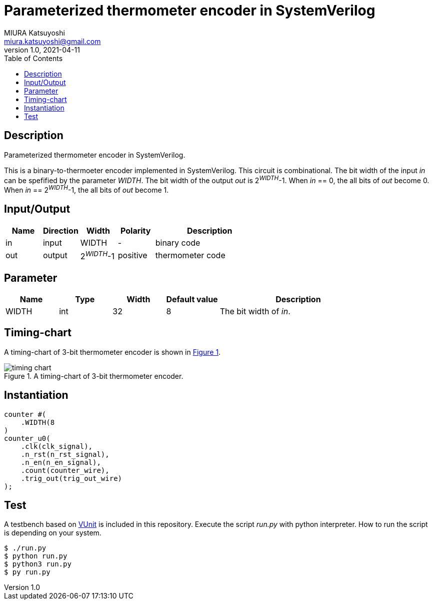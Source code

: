 = Parameterized thermometer encoder in SystemVerilog
MIURA Katsuyoshi <miura.katsuyoshi@gmail.com>
v1.0, 2021-04-11
:toc:
:xrefstyle: short
:imagesdir: Images
:homepage: https://github.com/miura-katsuyoshi/thermometer

== Description

Parameterized thermometer encoder in SystemVerilog.

This is a binary-to-thermoeter encoder implemented in SystemVerilog.  This circuit is combinational.  The bit width of the input _in_ can be spefified by the parameter _WIDTH_.  The bit width of the output _out_ is 2^_WIDTH_^-1.  When _in_ == 0, the all bits of _out_ become 0.  When _in_ == 2^_WIDTH_^-1, the all bits of _out_ become 1.

== Input/Output

[cols="1,1,1,1,3"]
|===
|Name |Direction |Width |Polarity |Description

|in |input |WIDTH |- |binary code
|out |output |2^_WIDTH_^-1 |positive |thermometer code
|===

== Parameter

[cols="1,1,1,1,3"]
|===
|Name |Type |Width |Default value |Description

|WIDTH | int | 32 |8 |The bit width of _in_.
|===

== Timing-chart

A timing-chart of 3-bit thermometer encoder is shown in <<fig:timing_chart>>.

[[fig:timing_chart]]
.A timing-chart of 3-bit thermometer encoder.
image::timing_chart.svg[]

== Instantiation

    counter #(
        .WIDTH(8
    )
    counter_u0(
        .clk(clk_signal),
        .n_rst(n_rst_signal),
        .n_en(n_en_signal),
        .count(counter_wire),
        .trig_out(trig_out_wire)
    );

== Test

A testbench based on https://vunit.github.io/[VUnit] is included in this repository.  Execute the script _run.py_ with python interpreter.  How to run the script is depending on your system.

 $ ./run.py
 $ python run.py
 $ python3 run.py
 $ py run.py
